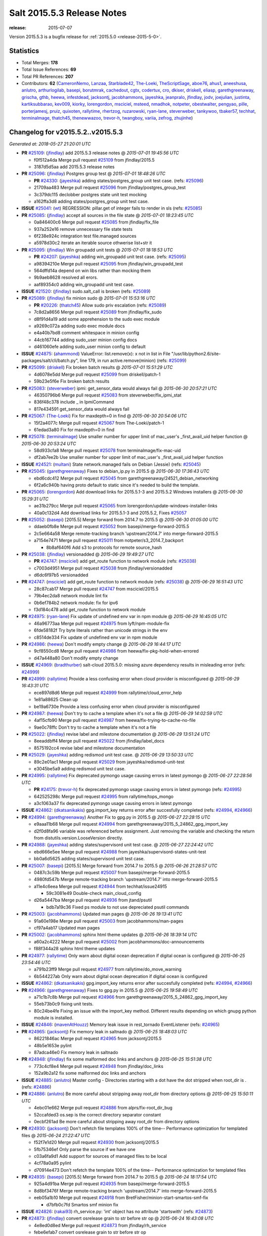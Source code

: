 ===========================
Salt 2015.5.3 Release Notes
===========================

:release: 2015-07-07

Version 2015.5.3 is a bugfix release for :ref:`2015.5.0 <release-2015-5-0>`.


Statistics
==========

- Total Merges: **178**
- Total Issue References: **69**
- Total PR References: **207**

- Contributors: **62** (`CameronNemo`_, `Lanzaa`_, `Starblade42`_, `The-Loeki`_, `TheScriptSage`_, `aboe76`_, `ahus1`_, `aneeshusa`_, `anlutro`_, `arthurlogilab`_, `basepi`_, `borutmrak`_, `cachedout`_, `cgtx`_, `codertux`_, `cro`_, `dkiser`_, `driskell`_, `eliasp`_, `garethgreenaway`_, `grischa`_, `gthb`_, `heewa`_, `infestdead`_, `jacksontj`_, `jacobhammons`_, `jayeshka`_, `jeanpralo`_, `jfindlay`_, `jodv`_, `joejulian`_, `justinta`_, `kartiksubbarao`_, `kev009`_, `kiorky`_, `lorengordon`_, `msciciel`_, `msteed`_, `nmadhok`_, `notpeter`_, `obestwalter`_, `pengyao`_, `pille`_, `porterjamesj`_, `pruiz`_, `quixoten`_, `rallytime`_, `rhertzog`_, `ruzarowski`_, `ryan-lane`_, `steverweber`_, `tankywoo`_, `tbaker57`_, `techhat`_, `terminalmage`_, `thatch45`_, `thenewwazoo`_, `trevor-h`_, `twangboy`_, `variia`_, `zefrog`_, `zhujinhe`_)


Changelog for v2015.5.2..v2015.5.3
==================================

*Generated at: 2018-05-27 21:20:01 UTC*

* **PR** `#25109`_: (`jfindlay`_) add 2015.5.3 release notes
  @ *2015-07-01 19:45:56 UTC*

  * f0f512a4da Merge pull request `#25109`_ from jfindlay/2015.5

  * 3187d5d5aa add 2015.5.3 release notes

* **PR** `#25096`_: (`jfindlay`_) Postgres group test
  @ *2015-07-01 18:48:26 UTC*

  * **PR** `#24330`_: (`jayeshka`_) adding states/postgres_group unit test case. (refs: `#25096`_)

  * 21709aa483 Merge pull request `#25096`_ from jfindlay/postgres_group_test

  * 3c379dc115 declobber postgres state unit test mocking

  * a162ffa3d8 adding states/postgres_group unit test case.

* **ISSUE** `#25041`_: (`wt`_) REGRESSION: pillar.get of integer fails to render in sls (refs: `#25085`_)

* **PR** `#25085`_: (`jfindlay`_) accept all sources in the file state
  @ *2015-07-01 18:23:45 UTC*

  * 0a846400c6 Merge pull request `#25085`_ from jfindlay/fix_file

  * 937a252e16 remove unnecessary file state tests

  * 6f238e924c integration test file.managed sources

  * a5978d30c2 iterate an iterable source othwerise list+str it

* **PR** `#25095`_: (`jfindlay`_) Win groupadd unit tests
  @ *2015-07-01 18:18:53 UTC*

  * **PR** `#24207`_: (`jayeshka`_) adding win_groupadd unit test case. (refs: `#25095`_)

  * a98394210e Merge pull request `#25095`_ from jfindlay/win_groupadd_test

  * 564dffd14a depend on win libs rather than mocking them

  * 9b9aeb8628 resolved all erors.

  * aaf89354c0 adding win_groupadd unit test case.

* **ISSUE** `#21520`_: (`jfindlay`_) sudo.salt_call is broken (refs: `#25089`_)

* **PR** `#25089`_: (`jfindlay`_) fix minion sudo
  @ *2015-07-01 15:53:16 UTC*

  * **PR** `#20226`_: (`thatch45`_) Allow sudo priv escalation (refs: `#25089`_)

  * 7c8d2a8656 Merge pull request `#25089`_ from jfindlay/fix_sudo

  * d8f91d4a19 add some apprehension to the sudo exec module

  * a9269c072a adding sudo exec module docs

  * e4a40b7bd8 comment whitespace in minion config

  * 44cb167744 adding sudo_user minion config docs

  * d461060efe adding sudo_user minion config to default

* **ISSUE** `#24875`_: (`ahammond`_) ValueError: list.remove(x): x not in list  in   File "/usr/lib/python2.6/site-packages/salt/cli/batch.py", line 179, in run active.remove(minion) (refs: `#25099`_)

* **PR** `#25099`_: (`driskell`_) Fix broken batch results
  @ *2015-07-01 15:51:29 UTC*

  * 4d6078e5dd Merge pull request `#25099`_ from driskell/patch-1

  * 59b23e5f6e Fix broken batch results

* **PR** `#25083`_: (`steverweber`_) ipmi: get_sensor_data would always fail
  @ *2015-06-30 20:57:21 UTC*

  * 46350796b6 Merge pull request `#25083`_ from steverweber/fix_ipmi_stat

  * 836f48c378 include _ in IpmiCommand

  * 817e434591 get_sensor_data would always fail

* **PR** `#25067`_: (`The-Loeki`_) Fix for maxdepth=0 in find
  @ *2015-06-30 20:54:06 UTC*

  * 15f2a4077c Merge pull request `#25067`_ from The-Loeki/patch-1

  * 61edad3a80 Fix for maxdepth=0 in find

* **PR** `#25078`_: (`terminalmage`_) Use smaller number for upper limit of mac_user's _first_avail_uid helper function
  @ *2015-06-30 20:53:24 UTC*

  * 58d933cfa8 Merge pull request `#25078`_ from terminalmage/fix-mac-uid

  * df2ab7ee2b Use smaller number for upper limit of mac_user's _first_avail_uid helper function

* **ISSUE** `#24521`_: (`multani`_) State network.managed fails on Debian (Jessie) (refs: `#25045`_)

* **PR** `#25045`_: (`garethgreenaway`_) Fixes to debian_ip.py in 2015.5
  @ *2015-06-30 17:36:43 UTC*

  * ebd6cdc412 Merge pull request `#25045`_ from garethgreenaway/24521_debian_networking

  * 6f2a6c940b having proto default to static since it's needed to build the template.

* **PR** `#25065`_: (`lorengordon`_) Add download links for 2015.5.1-3 and 2015.5.2 Windows installers
  @ *2015-06-30 15:29:31 UTC*

  * ae31b279cc Merge pull request `#25065`_ from lorengordon/update-windows-installer-links

  * 40a0c132d4 Add download links for 2015.5.1-3 and 2015.5.2, Fixes `#25057`_

* **PR** `#25052`_: (`basepi`_) [2015.5] Merge forward from 2014.7 to 2015.5
  @ *2015-06-30 01:05:00 UTC*

  * ddaeb0fb8e Merge pull request `#25052`_ from basepi/merge-forward-2015.5

  * 2c5e664a58 Merge remote-tracking branch 'upstream/2014.7' into merge-forward-2015.5

  * a7154e7471 Merge pull request `#25011`_ from notpeter/s3_2014.7_backport

    * 8b8af640f6 Add s3 to protocols for remote source_hash

* **PR** `#25038`_: (`jfindlay`_) versionadded
  @ *2015-06-29 19:49:27 UTC*

  * **PR** `#24747`_: (`msciciel`_) add get_route function to network module (refs: `#25038`_)

  * c7003d4951 Merge pull request `#25038`_ from jfindlay/versionadded

  * d6dc6f97b5 versionadded

* **PR** `#24747`_: (`msciciel`_) add get_route function to network module (refs: `#25038`_)
  @ *2015-06-29 16:51:43 UTC*

  * 28c87cab17 Merge pull request `#24747`_ from msciciel/2015.5

  * 79b4ec2da8 network module lint fix

  * 0b6ef784b2 network module: fix for ipv6

  * f3d184c478 add get_route function to network module

* **PR** `#24975`_: (`ryan-lane`_) Fix update of undefined env var in npm module
  @ *2015-06-29 16:45:05 UTC*

  * 46a96773aa Merge pull request `#24975`_ from lyft/npm-module-fix

  * 6fde58182f Try byte literals rather than unicode strings in the env

  * c8514de334 Fix update of undefined env var in npm module

* **PR** `#24986`_: (`heewa`_) Don't modify empty change
  @ *2015-06-29 16:44:17 UTC*

  * 9cf8550cd8 Merge pull request `#24986`_ from heewa/fix-pkg-hold-when-errored

  * d47a448a80 Don't modify empty change

* **ISSUE** `#24969`_: (`bradthurber`_) salt-cloud 2015.5.0: missing azure dependency results in misleading error (refs: `#24999`_)

* **PR** `#24999`_: (`rallytime`_) Provide a less confusing error when cloud provider is misconfigured
  @ *2015-06-29 16:43:31 UTC*

  * ece897d8d6 Merge pull request `#24999`_ from rallytime/cloud_error_help

  * 1e81a88625 Clean up

  * be19a6730e Provide a less confusing error when cloud provider is misconfigured

* **PR** `#24987`_: (`heewa`_) Don't try to cache a template when it's not a file
  @ *2015-06-29 14:02:59 UTC*

  * 4af15cfb90 Merge pull request `#24987`_ from heewa/fix-trying-to-cache-no-file

  * 9ae0c78ffc Don't try to cache a template when it's not a file

* **PR** `#25022`_: (`jfindlay`_) revise label and milestone documentation
  @ *2015-06-29 13:51:24 UTC*

  * 8eeaddbff4 Merge pull request `#25022`_ from jfindlay/label_docs

  * 8575192cc4 revise label and milestone documentation

* **PR** `#25029`_: (`jayeshka`_) adding redismod unit test case.
  @ *2015-06-29 13:50:33 UTC*

  * 89c2e01ac1 Merge pull request `#25029`_ from jayeshka/redismod-unit-test

  * e3045be5a9 adding redismod unit test case.

* **PR** `#24995`_: (`rallytime`_) Fix deprecated pymongo usage causing errors in latest pymongo
  @ *2015-06-27 22:28:56 UTC*

  * **PR** `#24175`_: (`trevor-h`_) fix deprecated pymongo usage causing errors in latest pymongo (refs: `#24995`_)

  * 642525298c Merge pull request `#24995`_ from rallytime/tops_mongo

  * a3c1063a37 fix deprecated pymongo usage causing errors in latest pymongo

* **ISSUE** `#24862`_: (`dkatsanikakis`_) gpg.import_key returns error after succesfully completed (refs: `#24994`_, `#24966`_)

* **PR** `#24994`_: (`garethgreenaway`_) Another Fix to gpg.py in 2015.5
  @ *2015-06-27 22:28:15 UTC*

  * e9aaa11b68 Merge pull request `#24994`_ from garethgreenaway/2015_5_24862_gpg_import_key

  * d2f0d8fa96 variable was referenced before assignment.  Just removing the variable and checking the return from distutils.version.LooseVersion directly.

* **PR** `#24988`_: (`jayeshka`_) adding states/supervisord unit test case.
  @ *2015-06-27 22:24:42 UTC*

  * ebd666e5ee Merge pull request `#24988`_ from jayeshka/supervisord-states-unit-test

  * bb0a6d5625 adding states/supervisord unit test case.

* **PR** `#25007`_: (`basepi`_) [2015.5] Merge forward from 2014.7 to 2015.5
  @ *2015-06-26 21:28:57 UTC*

  * 0487c3c59b Merge pull request `#25007`_ from basepi/merge-forward-2015.5

  * 4980fd547b Merge remote-tracking branch 'upstream/2014.7' into merge-forward-2015.5

  * a11e4c6eea Merge pull request `#24944`_ from techhat/issue24915

    * 59c3081e49 Double-check main_cloud_config

  * d26a5447ba Merge pull request `#24936`_ from jtand/psutil

    * bdb7a19c36 Fixed ps module to not use depreciated psutil commands

* **PR** `#25003`_: (`jacobhammons`_) Updated man pages
  @ *2015-06-26 19:13:41 UTC*

  * 91a60e198e Merge pull request `#25003`_ from jacobhammons/man-pages

  * cf97a4ab17 Updated man pages

* **PR** `#25002`_: (`jacobhammons`_) sphinx html theme updates
  @ *2015-06-26 18:39:14 UTC*

  * a60a2c4222 Merge pull request `#25002`_ from jacobhammons/doc-announcements

  * f88f344a28 sphinx html theme updates

* **PR** `#24977`_: (`rallytime`_) Only warn about digital ocean deprecation if digital ocean is configured
  @ *2015-06-25 23:54:46 UTC*

  * a791b23ff9 Merge pull request `#24977`_ from rallytime/do_move_warning

  * 6b544227ab Only warn about digital ocean deprecation if digital ocean is configured

* **ISSUE** `#24862`_: (`dkatsanikakis`_) gpg.import_key returns error after succesfully completed (refs: `#24994`_, `#24966`_)

* **PR** `#24966`_: (`garethgreenaway`_) Fixes to gpg.py in 2015.5
  @ *2015-06-25 19:58:49 UTC*

  * a71c1b7c8b Merge pull request `#24966`_ from garethgreenaway/2015_5_24862_gpg_import_key

  * 55eb73b0c9 fixing unit tests.

  * 80c24be4fe Fixing an issue with the import_key method.  Different results depending on which gnupg python module is installed.

* **ISSUE** `#24846`_: (`mavenAtHouzz`_) Memory leak issue in rest_tornado EventListener (refs: `#24965`_)

* **PR** `#24965`_: (`jacksontj`_) Fix memory leak in saltnado
  @ *2015-06-25 18:48:03 UTC*

  * 86221846ac Merge pull request `#24965`_ from jacksontj/2015.5

  * 48b5e1653e pylint

  * 87adca46e0 Fix memory leak in saltnado

* **PR** `#24948`_: (`jfindlay`_) fix some malformed doc links and anchors
  @ *2015-06-25 15:51:38 UTC*

  * 773c4cf8e4 Merge pull request `#24948`_ from jfindlay/doc_links

  * 152a9b2a12 fix some malformed doc links and anchors

* **ISSUE** `#24885`_: (`anlutro`_) Master config - Directories starting with a dot have the dot stripped when root_dir is . (refs: `#24886`_)

* **PR** `#24886`_: (`anlutro`_) Be more careful about stripping away root_dir from directory options
  @ *2015-06-25 15:50:11 UTC*

  * 4ebc01e662 Merge pull request `#24886`_ from alprs/fix-root_dir_bug

  * 52ccafded3 os.sep is the correct directory separator constant

  * 0ecbf261ad Be more careful about stripping away root_dir from directory options

* **PR** `#24930`_: (`jacksontj`_) Don't refetch file templates 100% of the time-- Performance optimization for templated files
  @ *2015-06-24 21:22:47 UTC*

  * f52f7e1d20 Merge pull request `#24930`_ from jacksontj/2015.5

  * 5fb75346ef Only parse the source if we have one

  * c03a6fa9d1 Add support for sources of managed files to be local

  * 4cf78a0a95 pylint

  * d70914e473 Don't refetch the template 100% of the time-- Performance optimization for templated files

* **PR** `#24935`_: (`basepi`_) [2015.5] Merge forward from 2014.7 to 2015.5
  @ *2015-06-24 18:17:54 UTC*

  * 925a4d91ba Merge pull request `#24935`_ from basepi/merge-forward-2015.5

  * 8d8bf3476f Merge remote-tracking branch 'upstream/2014.7' into merge-forward-2015.5

  * eeb05a1b10 Merge pull request `#24918`_ from BretFisher/minion-start-smartos-smf-fix

    * d7bfb0c7fd Smartos smf minion fix

* **ISSUE** `#24826`_: (`rakai93`_) rh_service.py: 'int' object has no attribute 'startswith' (refs: `#24873`_)

* **PR** `#24873`_: (`jfindlay`_) convert osrelease grain to str before str op
  @ *2015-06-24 16:43:08 UTC*

  * 4e8ed0d8ed Merge pull request `#24873`_ from jfindlay/rh_service

  * febe6efab7 convert osrelease grain to str before str op

* **PR** `#24923`_: (`jayeshka`_) adding states/status unit test case.
  @ *2015-06-24 15:50:07 UTC*

  * 90819f9c37 Merge pull request `#24923`_ from jayeshka/status-states-unit-test

  * baec650674 adding states/status unit test case.

* **PR** `#24902`_: (`cro`_) Fix minion failover, document same
  @ *2015-06-24 15:20:43 UTC*

  * 2dd24ece71 Merge pull request `#24902`_ from cro/fixfo2

  * 90c73ff446 References to documentation.

  * f0c9204d8b Add references to failover parameters in conf

  * 9da96a8b95 Docs

  * e2314f0e49 Move comment.

  * b9a756ff5f Fix master failover and add documentation for same.  Factor in syndics.  Syndics will not failover (yet).

* **PR** `#24926`_: (`rallytime`_) Back-port `#22263`_ to 2015.5
  @ *2015-06-24 15:09:40 UTC*

  * **PR** `#22263`_: (`cachedout`_) Prevent a load from being written if one already exists (refs: `#24926`_)

  * 087ee09f46 Merge pull request `#24926`_ from rallytime/bp-22263

  * 8c92d9c677 Prevent a load from being written if one already exists

* **PR** `#24900`_: (`rallytime`_) Back-port `#24848`_ to 2015.5
  @ *2015-06-24 15:09:18 UTC*

  * **PR** `#24848`_: (`nmadhok`_) Correcting bash code blocks (refs: `#24900`_)

  * b34a74fe89 Merge pull request `#24900`_ from rallytime/bp-24848

  * d2b5456f5d Correcting bash code blocks

* **PR** `#24899`_: (`rallytime`_) Back-port `#24847`_ to 2015.5
  @ *2015-06-24 15:09:01 UTC*

  * **PR** `#24847`_: (`borutmrak`_) unset size parameter for lxc.create when backing=zfs (refs: `#24899`_)

  * a546e8e326 Merge pull request `#24899`_ from rallytime/bp-24847

  * 1e4ec7a56b unset size parameter for lxc.create when backing=zfs

* **PR** `#24898`_: (`rallytime`_) Back-port `#24845`_ to 2015.5
  @ *2015-06-24 15:06:09 UTC*

  * **PR** `#24845`_: (`porterjamesj`_) fix bug in docker.loaded (refs: `#24898`_)

  * d4dd8d288d Merge pull request `#24898`_ from rallytime/bp-24845

  * 071049ae7a fix bug in docker.loaded

* **ISSUE** `#24799`_: (`infestdead`_) Forced remount because options changed when no options changed (glusterfs) (refs: `#24839`_)

* **PR** `#24897`_: (`rallytime`_) Back-port `#24839`_ to 2015.5
  @ *2015-06-24 15:05:35 UTC*

  * **PR** `#24839`_: (`infestdead`_) fix for issue `#24799`_ (refs: `#24897`_)

  * 693085520f Merge pull request `#24897`_ from rallytime/bp-24839

  * f3b20d5445 fix for issue `#24799`_

* **PR** `#24891`_: (`jayeshka`_) adding states/ssh_known_hosts unit test case.
  @ *2015-06-23 16:46:58 UTC*

  * 1650233be9 Merge pull request `#24891`_ from jayeshka/ssh_known_hosts-states-unit-test

  * ef1347f2b3 adding states/ssh_known_hosts unit test case.

* **ISSUE** `#24870`_: (`dkiser`_) salt-cloud fails on sudo password prompt when using ssh key to auth (refs: `#24874`_)

* **PR** `#24874`_: (`dkiser`_) Fix for salt-cloud when ssh key used to auth and using sudo.
  @ *2015-06-22 23:46:08 UTC*

  * c32aae96aa Merge pull request `#24874`_ from dkiser/salt-cloud-24870

  * 6c31143b22 Fix key error for the PR to fix `#24870`_.

  * bdcf7d88c1 Fix pylint for `#24874`_.

  * 8f66d193e0 Fix for salt-cloud when ssh key used to auth and using sudo.

* **ISSUE** `#24871`_: (`dkiser`_) salt-cloud fails to honor 'password' in cloud options before raising an exception (refs: `#24880`_)

* **PR** `#24880`_: (`dkiser`_) Fix to allow password for salt-cloud to be set outside of a vm specif…
  @ *2015-06-22 23:44:59 UTC*

  * ddaa21c0ae Merge pull request `#24880`_ from dkiser/salt-cloud-24871

  * 4f6c035673 Fix to allow password for salt-cloud to be set outside of a vm specific context.

* **PR** `#24852`_: (`pruiz`_) Fix issue 24851: regular expression so it now matches packages with '.' or '-' at pkg name
  @ *2015-06-22 20:37:13 UTC*

  * 3902b162a9 Merge pull request `#24852`_ from pruiz/issue-24851

  * 73adb1df50 Fix regular expression so it now matches packages with '.' or '-' at pkg name.

* **PR** `#24861`_: (`jayeshka`_) adding states/ssh_auth unit test case.
  @ *2015-06-22 16:20:01 UTC*

  * 6c5b788afd Merge pull request `#24861`_ from jayeshka/ssh_auth-states-unit-test

  * e5d7b0de80 adding states/ssh_auth unit test case.

* **ISSUE** `#23478`_: (`calvinhp`_) grains.get virtual reports "physical" on bhyve FreeBSD VM (refs: `#24824`_)

* **PR** `#24824`_: (`kev009`_) Detect bhyve virtual type for FreeBSD guests
  @ *2015-06-22 15:24:35 UTC*

  * 9e3321c18e Merge pull request `#24824`_ from kev009/grains-bhyve-bsd

  * a2262097a1 Detect bhyve virtual type for freebsd guests

* **ISSUE** `#24746`_: (`anlutro`_) state.apply doesn't seem to work (refs: `#24795`_)

* **PR** `#24795`_: (`anlutro`_) Fix state.apply for salt-ssh
  @ *2015-06-22 15:23:57 UTC*

  * 7b07ef9f44 Merge pull request `#24795`_ from alprs/fix-salt_ssh_state_apply

  * 905840b1fa Fix state.apply for salt-ssh

* **PR** `#24832`_: (`jacksontj`_) Don't incur a "_load_all" of the lazy_loader while looking for mod_init.
  @ *2015-06-22 15:17:10 UTC*

  * **PR** `#20540`_: (`jacksontj`_) Loader nomerge: Don't allow modules to "merge" (refs: `#24832`_)

  * **PR** `#20481`_: (`jacksontj`_) Add submodule support to LazyLoader (refs: `#20540`_)

  * **PR** `#20473`_: (`jacksontj`_) Add "disabled" support (refs: `#20481`_)

  * **PR** `#20274`_: (`jacksontj`_) Loader overhaul to LazyLoader (refs: `#20473`_)

  * **PR** `#12327`_: (`jacksontj`_) Add a LazyLoader class which will lazily load modules (with the given lo... (refs: `#20274`_)

  * 31d4c131e9 Merge pull request `#24832`_ from jacksontj/2015.5

  * cfa7c0a699 pylint

  * be18439736 Don't incur a "_load_all" of the lazy_loader while looking for mod_init.

* **ISSUE** `#14666`_: (`luciddr34m3r`_) salt-cloud GoGrid exception when using map file (refs: `#24811`_)

* **PR** `#24834`_: (`rallytime`_) Back-port `#24811`_ to 2015.5
  @ *2015-06-19 18:43:49 UTC*

  * **PR** `#24811`_: (`rallytime`_) Add notes to map and gogrid docs -- don't use -P with map files (refs: `#24834`_)

  * 2d8148fb4d Merge pull request `#24834`_ from rallytime/bp-24811

  * e2684ecf0b Add notes to map and gogrid docs -- don't use -P with map files

* **PR** `#24790`_: (`rallytime`_) Back-port `#24741`_ to 2015.5
  @ *2015-06-19 17:25:58 UTC*

  * **PR** `#24741`_: (`CameronNemo`_) Improve Upstart enable/disable handling (refs: `#24790`_)

  * d2edb63cff Merge pull request `#24790`_ from rallytime/bp-24741

  * a54245f080 Add missing import

  * 4ce6370d6e salt.modules.upstart: fix lint errors

  * aec53ec32a Improve Upstart enable/disable handling

* **PR** `#24789`_: (`rallytime`_) Back-port `#24717`_ to 2015.5
  @ *2015-06-19 17:17:00 UTC*

  * **PR** `#24717`_: (`gthb`_) virtualenv.managed: document user and no_chown (refs: `#24789`_)

  * 645e62a43c Merge pull request `#24789`_ from rallytime/bp-24717

  * 95ac4eba13 virtualenv.managed: document user and no_chown

* **PR** `#24823`_: (`jayeshka`_) adding states/splunk_search unit test case.
  @ *2015-06-19 17:14:12 UTC*

  * 0a6c70f062 Merge pull request `#24823`_ from jayeshka/splunk_search-states-unit-test

  * 98831a8cb0 adding states/splunk_search unit test case.

* **PR** `#24809`_: (`jodv`_) Correctly create single item list for failover master type with string value for master opt
  @ *2015-06-19 15:22:20 UTC*

  * 4c5a708599 Merge pull request `#24809`_ from jodv/single_item_master_list

  * 18ceebc77f single item list vs. list of characters

* **PR** `#24802`_: (`basepi`_) [2015.5] Merge forward from 2014.7 to 2015.5
  @ *2015-06-18 20:11:58 UTC*

  * ae05e70e94 Merge pull request `#24802`_ from basepi/merge-forward-2015.5

  * 5b7a65d6d9 Merge pull request `#19`_ from twangboy/merge-forward-fixes

    * 98e7e90299 Fixed test failures for Colton

  * b949856ae6 Merge remote-tracking branch 'upstream/2014.7' into merge-forward-2015.5

    * 4281dfff0b Merge pull request `#24780`_ from nmadhok/backport-2014.7-24777

      * c53b0d9a22 Backporting PR `#24777`_ to 2014.7 branch

    * f3c5cb2d41 Merge pull request `#24769`_ from msteed/issue-21318

      * f40a9d5cc0 Fix stacktrace in get_cli_returns()

    * 59db24602f Merge pull request `#24690`_ from twangboy/fix_17041

      * 7a015389af Added additional reporting

      * d84ad5d519 Fixed capitalization... Failed and Already

      * e9552455c4 Merge branch '2014.7' of https://github.com/saltstack/salt into fix_17041

      * 144bff2f67 Report powershell output instead of error

  * **PR** `saltstack/salt#24329`_: (`jayeshka`_) adding states/postgres_database unit test case. (refs: `#24798`_)

* **PR** `#24798`_: (`justinta`_) Revert "adding states/postgres_database unit test case."
  @ *2015-06-18 17:56:17 UTC*

  * daa76c34e4 Merge pull request `#24798`_ from saltstack/revert-24329-postgres_database-states-unit-test

  * 179ce03d93 Revert "adding states/postgres_database unit test case."

* **PR** `#24791`_: (`rallytime`_) Back-port `#24749`_ to 2015.5
  @ *2015-06-18 17:43:15 UTC*

  * **PR** `#24749`_: (`obestwalter`_) add windows specfic default for multiprocessing (refs: `#24791`_)

  * 7073a9f850 Merge pull request `#24791`_ from rallytime/bp-24749

  * be43b2b394 add windows specfic default for multiprocessing

* **PR** `#24792`_: (`rallytime`_) Back-port `#24757`_ to 2015.5
  @ *2015-06-18 15:58:35 UTC*

  * **PR** `#24757`_: (`cachedout`_) Fix loader call in pyobjects (refs: `#24792`_)

  * **PR** `#24668`_: (`grischa`_) enable virtual package names in pyobjects renderer (refs: `#24721`_, `#24757`_)

  * 1a158e8a3b Merge pull request `#24792`_ from rallytime/bp-24757

  * 6c804f0789 Fix loader call in pyobjects

* **PR** `#24768`_: (`jfindlay`_) fix yum versionlock on RHEL/CentOS 5, disable corresponding test
  @ *2015-06-18 15:13:12 UTC*

  * 0f9298263b Merge pull request `#24768`_ from jfindlay/pkg_mod

  * 7a26c2b5b9 disable pkg.hold test for RHEL/CentOS 5

  * 4cacd93c22 use correct yum versionlock pkg name on centos 5

* **ISSUE** `#24776`_: (`nmadhok`_) --static option in salt raises ValueError and has been broken for a very long time (refs: `#24777`_)

  * **PR** `#24779`_: (`nmadhok`_) Backporting Changes to 2014.7 branch (refs: `#24777`_)

* **PR** `#24778`_: (`nmadhok`_) Backporting PR `#24777`_ to 2015.2 branch (refs: `#24777`_)
  @ *2015-06-18 14:53:04 UTC*

  * **PR** `#24777`_: (`nmadhok`_) Fixing issue where --static option fails with ValueError Fixes `#24776`_ (refs: `#24778`_, `#24780`_)

  * 39f088a74c Merge pull request `#24778`_ from nmadhok/backport-2015.2-24777

  * ae3701f639 Backporting PR `#24777`_ to 2015.2 branch

* **PR** `#24774`_: (`zefrog`_) Fix lxc lvname parameter command
  @ *2015-06-18 14:49:06 UTC*

  * 2a4f65f3f7 Merge pull request `#24774`_ from zefrog/fix-lxc-lvname-param

  * 21e0cd4a5e Fixed typo in lxc module: lvname parameter typo

  * 283d86ec12 Fixed bug in lxc module: lvname using wrong parameter in cmd

* **PR** `#24782`_: (`jayeshka`_) adding states/slack unit test case.
  @ *2015-06-18 14:33:55 UTC*

  * fd7339014b Merge pull request `#24782`_ from jayeshka/slack-states-unit-test

  * e2b6214764 adding states/slack unit test case.

* **ISSUE** `#24770`_: (`jacksontj`_) `Requisite` and `Requisite_in` don't play nice together (refs: `#24771`_)

* **PR** `#24771`_: (`jacksontj`_) Always extend requisites, instead of replacing them
  @ *2015-06-18 14:29:09 UTC*

  * c9c90af512 Merge pull request `#24771`_ from jacksontj/2015.5

  * b1211c5422 Re-enable tests for complex prereq and prereq_in

  * 378f6bfc36 Only merge when the merge is of requisites

* **PR** `#24766`_: (`msteed`_) Remove doc references to obsolete minion opt
  @ *2015-06-17 21:36:55 UTC*

  * 5fe4de8f62 Merge pull request `#24766`_ from msteed/undoc-dns_check

  * f92a769d35 Remove doc references to obsolete minion opt

* **PR** `#24329`_: (`jayeshka`_) adding states/postgres_database unit test case.
  @ *2015-06-17 19:11:02 UTC*

  * a407ab7c51 Merge pull request `#24329`_ from jayeshka/postgres_database-states-unit-test

  * ee06f1ad57 adding states/postgres_database unit test case.

* **ISSUE** `#24560`_: (`hydrosine`_) Documentation missing on parameter (refs: `#24632`_)

* **ISSUE** `#24547`_: (`dragonpaw`_) Artifactory docs say module is 'jboss7'.  (refs: `#24632`_)

* **ISSUE** `#24375`_: (`companykitchen-dev`_) Custom grain won't sync under any circumstances (refs: `#24632`_)

* **ISSUE** `#24275`_: (`kartiksubbarao`_) augeas issue with apache and recognizing changes that have been already made (refs: `#24632`_)

* **ISSUE** `#24163`_: (`tbaker57`_) enable_gpu_grains default value confusion (refs: `#24632`_)

* **PR** `#24632`_: (`jacobhammons`_) Doc bug fixes
  @ *2015-06-17 18:40:02 UTC*

  * 3ff6eff546 Merge pull request `#24632`_ from jacobhammons/bug-fixes

  * 7c52012e31 Fixed typos

  * c7cdd416a2 Doc bug fixes Refs `#24547`_ Refs `#24275`_ Refs `#24375`_ Refs `#24560`_ Refs `#24163`_

* **ISSUE** `#24198`_: (`ahammond`_) salt-call event.send doesn't send events from minion (refs: `#24607`_)

* **PR** `#24607`_: (`garethgreenaway`_) fixes to minion.py
  @ *2015-06-17 18:16:42 UTC*

  * 9995f64428 Merge pull request `#24607`_ from garethgreenaway/2015_5_sending_events_multi_master

  * 8abd3f0ee1 A fix if you have multiple masters configured and try to fire events to the minion.  Currently they fail silently.  Might be the cause of `#24198`_.

* **PR** `#24755`_: (`rallytime`_) Remove SALT_CLOUD_REQS from setup.py
  @ *2015-06-17 17:42:25 UTC*

  * bf2dd94389 Merge pull request `#24755`_ from rallytime/fix_setup_15

  * 48769a544d Remove SALT_CLOUD_REQS from setup.py

* **PR** `#24740`_: (`rallytime`_) Backport `#24720`_ to 2015.5
  @ *2015-06-17 16:43:37 UTC*

  * **PR** `#24720`_: (`TheScriptSage`_) Issue 24621 - AD/LDAP Group Auth Issue (refs: `#24740`_)

  * 3d53d79476 Merge pull request `#24740`_ from rallytime/bp-24720

  * a9bcdb5b77 Updating master.py to properly check against groups when user is only authed against group.  Tested against unit.auth_test.

* **PR** `#24723`_: (`rallytime`_) Back-port `#20124`_ to 2015.5
  @ *2015-06-17 16:43:20 UTC*

  * **PR** `#20124`_: (`cgtx`_) add init system to default grains (refs: `#24723`_)

  * ac2851be55 Merge pull request `#24723`_ from rallytime/bp-20124

  * 4d0061b832 fix infinite loop introduced by `#20124`_ when the init system is not in the supported_inits list

  * 0c7fa0fca2 Optimizations for `#20124`_

  * f353454327 add init system to default grains (resolve `#20124`_)

* **PR** `#24754`_: (`anlutro`_) salt-cloud documentation - Add information about linode location
  @ *2015-06-17 16:04:48 UTC*

  * 78cd09b6e9 Merge pull request `#24754`_ from alprs/docs-add_linode_location_option

  * d88e071e98 add information about linode location

* **PR** `#24748`_: (`jayeshka`_) adding states/serverdensity_device unit test case.
  @ *2015-06-17 15:39:07 UTC*

  * d5554f76ec Merge pull request `#24748`_ from jayeshka/serverdensity_device-states-unit-test

  * 1a4c241050 adding states/serverdensity_device unit test case.

* **PR** `#24739`_: (`rallytime`_) Back-port `#24735`_ to 2015.5
  @ *2015-06-17 15:16:47 UTC*

  * **PR** `#24735`_: (`notpeter`_) Add 2015.5 codename to version numbers docs (refs: `#24739`_)

  * 0b7e7ef879 Merge pull request `#24739`_ from rallytime/bp-24735

  * 64c565d9be Add .0 to version number

  * 5ed801b98f Add codenames for 2015.5 and future versions. Trailing newline.

* **ISSUE** `#24111`_: (`yermulnik`_) cli option '--summary' got broken after upgrade to 2015.5.1 (refs: `#24732`_)

* **PR** `#24732`_: (`msteed`_) Fix stacktrace when `--summary` is used
  @ *2015-06-17 03:27:57 UTC*

  * c8713f2d00 Merge pull request `#24732`_ from msteed/issue-24111

  * 54b33dd359 Fix stacktrace when --summary is used

* **PR** `#24721`_: (`rallytime`_) Back-port `#24668`_ to 2015.5
  @ *2015-06-17 03:23:47 UTC*

  * **PR** `#24668`_: (`grischa`_) enable virtual package names in pyobjects renderer (refs: `#24721`_, `#24757`_)

  * 70d37816bf Merge pull request `#24721`_ from rallytime/bp-24668

  * 68fb5af970 fixing other test

  * ba4f262b9c fixing text for virtual support in pyobjects

  * b349d91a5f enable virtual package names in pyobjects renderer

* **ISSUE** `#21923`_: (`Fluro`_) Salt cloud not running  provisioning script as root (refs: `#24718`_)

* **ISSUE** `#17241`_: (`hasues`_) Salt-Cloud for vSphere needs additional documentation (refs: `#24718`_)

* **PR** `#24718`_: (`rallytime`_) Added some missing config documentation to the vsphere driver
  @ *2015-06-17 03:19:35 UTC*

  * 1b9d6895c7 Merge pull request `#24718`_ from rallytime/update_vsphere_docs

  * bfdebb6e18 Added some missing config documentation to the vsphere driver

* **PR** `#24714`_: (`rallytime`_) Remove cloud-requirements.txt
  @ *2015-06-17 03:17:04 UTC*

  * 64857c706d Merge pull request `#24714`_ from rallytime/remove_cloud_reqs_15

  * 67b796d01e Remove cloud-requirements.txt

* **ISSUE** `#24439`_: (`bechtoldt`_) Add tornado version to versions report (refs: `#24733`_)

* **PR** `#24733`_: (`msteed`_) Include Tornado in versions report
  @ *2015-06-17 03:13:53 UTC*

  * f96b1d68cd Merge pull request `#24733`_ from msteed/issue-24439

  * 76cfef05ec Include Tornado in versions report

* **PR** `#24737`_: (`jacksontj`_) Move AES command logging to trace
  @ *2015-06-17 01:48:11 UTC*

  * a861fe0f4f Merge pull request `#24737`_ from jacksontj/2015.5

  * a4ed41ae82 Move AES command logging to trace

* **PR** `#24724`_: (`basepi`_) [2015.5] Merge forward from 2014.7 to 2015.5
  @ *2015-06-16 22:46:27 UTC*

  * 0d2dc46648 Merge pull request `#24724`_ from basepi/merge-forward-2015.5

  * 4641028464 Merge remote-tracking branch 'upstream/2014.7' into merge-forward-2015.5

  * a18dadad71 Merge pull request `#24646`_ from twangboy/fix_24196

    * a208e1d60f Fixed user.present on existing user

* **PR** `#24701`_: (`jayeshka`_) adding states/selinux unit test case.
  @ *2015-06-16 15:27:29 UTC*

  * 3d33fe7676 Merge pull request `#24701`_ from jayeshka/selinux-states-unit-test

  * 0c136fd9c2 adding states/selinux unit test case.

* **PR** `#24687`_: (`cachedout`_) Note about minimum worker_threads
  @ *2015-06-15 20:46:23 UTC*

  * 2e287a9e33 Merge pull request `#24687`_ from cachedout/min_worker_threads

  * b7bb7eaeb2 Note about minimum worker_threads

* **PR** `#24688`_: (`cachedout`_) Update AUTHORS
  @ *2015-06-15 20:46:03 UTC*

  * 432478ccb7 Merge pull request `#24688`_ from cachedout/update_authors

  * 3f6880e291 Better email

  * 6c7b773eae Update AUTHORS

* **ISSUE** `#22385`_: (`cachedout`_) States which require unavailable modules should display the reason (refs: `#24649`_)

* **PR** `#24649`_: (`cachedout`_) Improved error reporting for failed states
  @ *2015-06-15 16:04:20 UTC*

  * 9a2b50d59f Merge pull request `#24649`_ from cachedout/issue_22385

  * b9fe792534 States will now return the reason behind failure if a module could not be loaded

* **PR** `#24673`_: (`jayeshka`_) adding states/schedule unit test case.
  @ *2015-06-15 15:24:52 UTC*

  * 66e9e16753 Merge pull request `#24673`_ from jayeshka/schedule-states-unit-test

  * 54aaaa5f12 adding states/schedule unit test case.

* **ISSUE** `#24661`_: (`kartiksubbarao`_) augeas.change doesn't support setting empty values (refs: `#24663`_)

* **PR** `#24663`_: (`kartiksubbarao`_) Update augeas_cfg.py
  @ *2015-06-15 15:18:48 UTC*

  * 5eb19c4e4d Merge pull request `#24663`_ from kartiksubbarao/patch-2

  * e18db50e0c Update augeas_cfg.py

* **ISSUE** `#24583`_: (`dkiser`_) salt-cloud keyring password referenced before assignment (refs: `#24667`_)

* **PR** `#24667`_: (`dkiser`_) fix for `#24583`_ clouds/openstack.py kerying first time succeeds
  @ *2015-06-14 21:58:58 UTC*

  * 4450432161 Merge pull request `#24667`_ from dkiser/fix-cloud-keyring

  * c92c05fac0 fix for `#24583`_ clouds/openstack.py kerying first time succeeds

* **ISSUE** `#24537`_: (`kartiksubbarao`_) alias.present doesn't update alias values that are substrings of the existing value (refs: `#24659`_)

* **PR** `#24659`_: (`kartiksubbarao`_) Update aliases.py
  @ *2015-06-13 17:31:42 UTC*

  * 4c64ee9d94 Merge pull request `#24659`_ from kartiksubbarao/patch-1

  * d6834749e2 Update aliases.py

* **PR** `#24644`_: (`cro`_) Merge forward 2014.7->2015.5
  @ *2015-06-12 21:31:41 UTC*

  * 89eb616c29 Merge pull request `#24644`_ from cro/2014.7-2015.5-20150612

  * 4136dc3160 Merge forward from 2014.7 to 2015.5

  * b99484fde2 Merge pull request `#24643`_ from cro/saltannounce

    * ecb0623d7f Add salt-announce mailing list.

  * 635121e85d Merge pull request `#24620`_ from twangboy/fix_24215

    * d7a9999be1 Fixed comment and uncomment functions in file.py

  * **PR** `saltstack/salt#24595`_: (`tankywoo`_) fix target rule, remove unneeded quotation mark (refs: `#24642`_)

* **PR** `#24642`_: (`basepi`_) Revert "fix target rule, remove unneeded quotation mark"
  @ *2015-06-12 20:14:26 UTC*

  * b896a0d0e9 Merge pull request `#24642`_ from saltstack/revert-24595-fix-iptables-target

  * 5ff3224ae1 Revert "fix target rule, remove unneeded quotation mark"

* **PR** `#24628`_: (`jayeshka`_) adding states/reg unit test case.
  @ *2015-06-12 17:29:11 UTC*

  * 01092c2337 Merge pull request `#24628`_ from jayeshka/reg_states-unit-test

  * af1bd8f9ff adding states/reg unit test case.

* **ISSUE** `#24494`_: (`arount`_) Computed comments in jinja states (refs: `#24591`_)

* **ISSUE** `#23359`_: (`BalintSzigeti`_) init.sls parsing issue (refs: `#24591`_)

* **ISSUE** `#21217`_: (`Colstuwjx`_) Maybe a bug for jinja render? (refs: `#24591`_)

* **PR** `#24631`_: (`rallytime`_) Back-port `#24591`_ to 2015.5
  @ *2015-06-12 16:54:32 UTC*

  * **PR** `#24591`_: (`tbaker57`_) Add some documentation surrounding Jinja vs yaml comments -  (refs: `#24631`_)

  * 5f491f911d Merge pull request `#24631`_ from rallytime/bp-24591

  * f13cd418bc Add extra clarification why jinja comments are needed.

  * 23749718bb Fix typo

  * 6a917471d4 Add some documentation surrounding Jinja comments - refs `#24492`_, `#21217`_, `#23359`_

* **PR** `#24616`_: (`garethgreenaway`_) additional logging in state.py module
  @ *2015-06-12 16:25:39 UTC*

  * f23f99ec35 Merge pull request `#24616`_ from garethgreenaway/2015_5_logging_disabled_states

  * 4dbf0ef160 Adding some logging statement to give feedback when states, including highstate, are disabled.  Useful when running from scheduler.

* **PR** `#24595`_: (`tankywoo`_) fix target rule, remove unneeded quotation mark
  @ *2015-06-12 16:23:22 UTC*

  * 6dccbb04a1 Merge pull request `#24595`_ from tankywoo/fix-iptables-target

  * 10a5160d7c fix target rule, remove unneeded quotation mark

* **PR** `#24604`_: (`jfindlay`_) fix pkg module integration tests
  @ *2015-06-12 16:04:26 UTC*

  * 8ac3d94785 Merge pull request `#24604`_ from jfindlay/pkg_tests

  * d88fb22fdc fix pkg module integration tests on CentOS 5

  * fb91b40ba0 fix pkg module integration tests on ubuntu 12

* **PR** `#24600`_: (`basepi`_) [2015.5] Remove __kwarg__ from salt-ssh keyword args
  @ *2015-06-12 04:21:29 UTC*

  * 0ff545c549 Merge pull request `#24600`_ from basepi/salt-ssh.orchestrate.20615

  * 9b55683f6a Remove __kwarg__ from salt-ssh keyword args

* **ISSUE** `#22843`_: (`Xiol`_) salt-ssh roster doesn't support integers as host keys (refs: `#24608`_)

* **PR** `#24608`_: (`basepi`_) [2015.5] Normalize salt-ssh flat roster minion IDs to strings
  @ *2015-06-11 21:35:07 UTC*

  * 832916f49f Merge pull request `#24608`_ from basepi/salt-ssh.flat.roster.integers.22843

  * 381820f051 Normalize salt-ssh flat roster minion IDs to strings

* **PR** `#24605`_: (`basepi`_) [2015.5] Merge forward from 2014.7 to 2015.5
  @ *2015-06-11 19:15:21 UTC*

  * 4eb5bb253b Merge pull request `#24605`_ from basepi/merge-forward-2015.5

  * f96c5029bb Merge remote-tracking branch 'upstream/2014.7' into merge-forward-2015.5

  * d83928a7f9 Merge pull request `#24589`_ from BretFisher/patch-1

    * 65a11336dc Fixed Mine example for jinja code block

* **ISSUE** `#24457`_: (`ryan-lane`_) When selecting the version of docs on the docs site, it brings you to the homepage (refs: `#24598`_)

* **ISSUE** `#24250`_: (`jfindlay`_) have version links on docs page link to that version of the current page (refs: `#24598`_)

* **PR** `#24598`_: (`jacobhammons`_) 2015.5.2 release changes
  @ *2015-06-11 17:24:11 UTC*

  * e0bb177823 Merge pull request `#24598`_ from jacobhammons/doc-fixes

  * f3f34ddff6 2015.5.2 release changes Refs `#24250`_ Refs `#24457`_

* **ISSUE** `#20615`_: (`aurynn`_) 2014.7.1: salt/states/saltmod using incorrect return dict for orchestrate (refs: `#24588`_)

* **PR** `#24588`_: (`basepi`_) Fixes for saltmod.function for salt-ssh
  @ *2015-06-11 16:15:21 UTC*

  * 26930b45bd Merge pull request `#24588`_ from basepi/salt-ssh.orchestrate.20615

  * 826936ce57 Move documentation into docstring instead of comments

  * de052e7135 Assign 'return' to 'ret' if necessary in saltmod.function

  * 34ff989d66 Convert keyword args to key=value strings in salt-ssh

* **PR** `#24593`_: (`jayeshka`_) adding states/redismod unit test case.
  @ *2015-06-11 15:55:27 UTC*

  * 5a21ad152e Merge pull request `#24593`_ from jayeshka/redismod_states-unit-test

  * 3b95744840 adding states/redismod unit test case.

* **ISSUE** `#40`_: (`thatch45`_) Clean up timeouts (refs: `#22857`_)

* **PR** `#24581`_: (`rallytime`_) Disabled some flaky tests until we can figure out how to make them more reliable
  @ *2015-06-11 15:51:41 UTC*

  * **PR** `#24217`_: (`jfindlay`_) disable intermittently failing tests (refs: `#24581`_)

  * **PR** `#23623`_: (`jfindlay`_) Fix /jobs endpoint's return (refs: `#24217`_)

  * **PR** `#22857`_: (`jacksontj`_) Fix /jobs endpoint's return (refs: `#23623`_)

  * 8ffb86edd0 Merge pull request `#24581`_ from rallytime/disable_some_flaky_tests

  * c82f135d2e Disabled some flaky tests until we can figure out how to make them more reliable

* **PR** `#24566`_: (`jayeshka`_) adding states/rdp unit test case.
  @ *2015-06-11 02:14:39 UTC*

  * a570d7f967 Merge pull request `#24566`_ from jayeshka/rdp_states-unit-test

  * 273b994e91 adding states/rdp unit test case.

* **ISSUE** `#24480`_: (`kiorky`_) [CRITICAL] [2015.5] tls breaks tzinfo (refs: `#24551`_)

* **PR** `#24551`_: (`joejulian`_) 2015.5 dont pollute environment
  @ *2015-06-11 02:13:06 UTC*

  * 20ada1f8a1 Merge pull request `#24551`_ from joejulian/2015.5_dont_pollute_environment

  * cfc3b43ba2 Don't pollute the TZ environment variable

  * cba8d3f923 pep8

  * 9cb7015568 Mark keyword version adds

  * 76e2583265 Merge tls changes from develop

* **ISSUE** `#19901`_: (`clinta`_) State cache is not documented (refs: `#24574`_, `#24468`_)

* **PR** `#24574`_: (`jacobhammons`_) Refs `#19901`_
  @ *2015-06-10 20:09:23 UTC*

  * bb2fd6a970 Merge pull request `#24574`_ from jacobhammons/19901

  * e2a2946dc7 Refs `#19901`_

* **PR** `#24577`_: (`basepi`_) [2015.5] Merge forward from 2014.7 to 2015.5
  @ *2015-06-10 19:46:22 UTC*

  * b03166cde3 Merge pull request `#24577`_ from basepi/merge-forward-2015.5

  * e1d45ccf3b Merge remote-tracking branch 'upstream/2014.7' into merge-forward-2015.5

  * d376390f76 Merge pull request `#24530`_ from twangboy/fix_24427

    * 673e1d809e Added missing panel.bmp for installer

    * cc50218b01 Start Minion Service on Silent Install

* **ISSUE** `#24235`_: (`tomasfejfar`_) Difference between running from minion and from master (refs: `#24571`_, `#24468`_)

* **PR** `#24571`_: (`jacobhammons`_) Refs `#24235`_
  @ *2015-06-10 17:02:18 UTC*

  * 3ec457beef Merge pull request `#24571`_ from jacobhammons/24235

  * 8df5d53bb8 Refs `#24235`_

* **PR** `#24565`_: (`pille`_) fix backtrace, when listing plugins
  @ *2015-06-10 16:33:11 UTC*

  * fe07eb5653 Merge pull request `#24565`_ from pille/munin-ignore-broken-symlinks

  * 8511a6c0a6 fix backtrace, when listing plugins

* **PR** `#24554`_: (`ryan-lane`_) Fix yes usage for pecl defaults
  @ *2015-06-09 23:59:49 UTC*

  * 251c8f9f5f Merge pull request `#24554`_ from lyft/pecl-module-fix

  * 56a9cfcf24 Fix yes usage for pecl defaults

* **PR** `#24535`_: (`rallytime`_) Back-port `#24518`_ to 2015.5
  @ *2015-06-09 20:06:18 UTC*

  * **PR** `#24518`_: (`rallytime`_) Merge `#24448`_ with Pylint Fixes (refs: `#24535`_)

  * **PR** `#24448`_: (`codertux`_) Update modules path for operating systems using systemd (refs: `#24518`_)

  * dbd49b4acb Merge pull request `#24535`_ from rallytime/bp-24518

  * fc75197616 Pylint fix

  * 3e08840988 Update modules path for operating systems using systemd

* **PR** `#24538`_: (`basepi`_) [2015.5] Merge forward from 2014.7 to 2015.5
  @ *2015-06-09 17:27:20 UTC*

  * 485ed3cff9 Merge pull request `#24538`_ from basepi/merge-forward-2015.5

  * 6a8039d468 Merge remote-tracking branch 'upstream/2014.7' into merge-forward-2015.5

  * 6ebc476bb3 Merge pull request `#24513`_ from jquast/2014.7-bugfix-iteritem

    * 2be0180e5e bugfix use of 'iteritem' in 2014.7 branch

* **PR** `#24495`_: (`jayeshka`_) adding states/rabbitmq_vhost unit test case.
  @ *2015-06-09 15:33:23 UTC*

  * 73e6388acd Merge pull request `#24495`_ from jayeshka/rabbitmq_vhost_states-unit-test

  * 31889e38eb cosmetic change.

  * cf501cf60d resolved error.

  * 4bb6087722 Merge branch '2015.5' of https://github.com/saltstack/salt into rabbitmq_vhost_states-unit-test

  * 3ad77143a8 adding states/rabbitmq_vhost unit test case.

* **PR** `#24445`_: (`jayeshka`_) adding states/pyrax_queues unit test case.
  @ *2015-06-09 15:28:45 UTC*

  * bf1abccebe Merge pull request `#24445`_ from jayeshka/pyrax_queues_states-unit-test

  * ea27cefb10 adding states/pyrax_queues unit test case.

* **PR** `#24490`_: (`aneeshusa`_) Fix pacman.list_upgrades for new python_shell default.
  @ *2015-06-09 15:13:16 UTC*

  * 0247e8d10d Merge pull request `#24490`_ from aneeshusa/fix-pacman-list-upgrades

  * 980e1cb4dc Lint fix.

  * dca33f1112 Fix pacman.list_upgrades for new python_shell default.

* **PR** `#24517`_: (`steverweber`_) small fixes to the ipmi docs
  @ *2015-06-09 15:10:14 UTC*

  * 6268ddb43a Merge pull request `#24517`_ from steverweber/ipmi_doc

  * 6413712844 lint

  * e78aea9b01 more small fixes to the ipmi docs

* **PR** `#24524`_: (`jayeshka`_) any() takes list oy tuple.
  @ *2015-06-09 13:49:42 UTC*

  * 3728b3f327 Merge pull request `#24524`_ from jayeshka/rabbitmq_vhost_states-module

  * 01c99ad767 any() takes list oy tuple.

* **PR** `#24482`_: (`eliasp`_) 'docker.running' needs now the 'image' param.
  @ *2015-06-09 04:43:04 UTC*

  * dd23de885b Merge pull request `#24482`_ from eliasp/2015.5-states.dockerio-docker.running-doc

  * 5de741d626 'docker.running' needs now the 'image' param.

* **ISSUE** `#23503`_: (`jfindlay`_) salt-ssh fails on CentOS 7 when python-zmq is not installed (refs: `#24515`_)

* **PR** `#24515`_: (`basepi`_) [2015.5] Add xml library to the salt-thin
  @ *2015-06-09 04:10:06 UTC*

  * 2a727c3f55 Merge pull request `#24515`_ from basepi/susexml23503

  * 078b33eaaf Add xml library to the thin

* **PR** `#24497`_: (`jayeshka`_) adding states/rbenv unit test case.
  @ *2015-06-09 03:56:10 UTC*

  * fce998a58b Merge pull request `#24497`_ from jayeshka/rbenv_states-unit-test

  * 79d343a62b adding states/rbenv unit test case.

* **PR** `#24496`_: (`jayeshka`_) adding states/rabbitmq_user unit test case.
  @ *2015-06-09 03:55:23 UTC*

  * 2bcb4b1eed Merge pull request `#24496`_ from jayeshka/rabbitmq_user_states-unit-test

  * 7d96f27f91 adding states/rabbitmq_user unit test case.

* **PR** `#24481`_: (`eliasp`_) Fix typo (licnese → license).
  @ *2015-06-09 03:30:25 UTC*

  * 02a597bf49 Merge pull request `#24481`_ from eliasp/2015.5-salt.states.powerpath-license_typo

  * 1280054bce Fix typo (licnese → license).

* **PR** `#24467`_: (`thenewwazoo`_) Fix dockerio bound volumes
  @ *2015-06-09 01:40:23 UTC*

  * 5ad3db5ffb Merge pull request `#24467`_ from thenewwazoo/fix-dockerio-bound-volumes

  * db4e3dc69b Let's raise an exception if create fails

  * d1d85dd685 Add logging

  * ddc63f0f30 Fix volume handling when creating containers

* **PR** `#24504`_: (`rallytime`_) Move vsphere deprecation to 2015.5
  @ *2015-06-08 22:43:05 UTC*

  * **PR** `#24487`_: (`nmadhok`_) Deprecating vsphere cloud driver in favor of vmware cloud driver (refs: `#24504`_)

  * d236fbd38f Merge pull request `#24504`_ from rallytime/move_vsphere_deprecation_2015.5

  * d876535d71 Add Getting Started with VSphere doc to 2015.5

  * b685ebc104 Add vSphere deprecation warnings to 2015.5

* **PR** `#24506`_: (`rallytime`_) Backport `#24450`_ to 2015.5
  @ *2015-06-08 22:42:14 UTC*

  * **PR** `#24450`_: (`ruzarowski`_) Fix salt cli runs with batch-size set (refs: `#24506`_)

  * cb5546085c Merge pull request `#24506`_ from rallytime/bp-24450

  * 1c0fca2b9d Backport `#24450`_ to 2015.5

* **PR** `#24498`_: (`rallytime`_) Added "CLI Example" to make failing test happy on 2015.5
  @ *2015-06-08 15:48:40 UTC*

  * 3173fd17ad Merge pull request `#24498`_ from rallytime/fix_doc_failure_fifteen

  * d992ef4777 Added "CLI Example" to make failing test happy on 2015.5

* **PR** `#24471`_: (`anlutro`_) Set up salt-ssh file logging
  @ *2015-06-08 15:26:49 UTC*

  * 3639e411bd Merge pull request `#24471`_ from alprs/fix-salt_ssh_logging

  * 6a11ec87b8 set up salt-ssh file logging

* **ISSUE** `#24231`_: (`tarwich`_) npm.bootstrap (refs: `#24469`_)

* **PR** `#24469`_: (`jfindlay`_) correctly handle user environment info for npm
  @ *2015-06-08 15:26:02 UTC*

  * 551e70f3fb Merge pull request `#24469`_ from jfindlay/npm_env

  * 8140c96949 update npm's user info envs

  * cb572f8c41 add `env` parameter to npm.uninstall

* **ISSUE** `#24268`_: (`tkent-xetus`_) Ability to specify revision for win_gitrepos undocumented (refs: `#24468`_)

* **ISSUE** `#24235`_: (`tomasfejfar`_) Difference between running from minion and from master (refs: `#24571`_, `#24468`_)

* **ISSUE** `#24193`_: (`abng88`_) Update ext_pillar docs to mention that this feature is supported masterless as well (refs: `#24468`_)

* **ISSUE** `#24172`_: (`zhujinhe`_) Can lists be passed in the pillar on the command line on version 2015.5.0? (refs: `#24468`_)

* **ISSUE** `#23211`_: (`lloesche`_) Document that salt://| escapes special characters in filenames (refs: `#24468`_)

* **ISSUE** `#19901`_: (`clinta`_) State cache is not documented (refs: `#24574`_, `#24468`_)

* **ISSUE** `#19801`_: (`ksalman`_) How are grains static? (refs: `#24468`_)

* **PR** `#24468`_: (`jacobhammons`_) Bug fixes and build errors
  @ *2015-06-08 15:25:40 UTC*

  * 0d9e0c2b8c Merge pull request `#24468`_ from jacobhammons/doc-fixes

  * 1035959459 Appended .0 to version added

  * d45c4ed11f Bug fixes and build errors Refs `#23211`_ Refs `#24268`_ Refs `#24235`_ Refs `#24193`_ Refs `#24172`_ Refs `#19901`_ Refs `#19801`_

* **ISSUE** `#24318`_: (`favadi`_) uncaught exception for pkgrepo.absent for invalid PPA (refs: `#24465`_)

* **PR** `#24465`_: (`jfindlay`_) catch exception from softwarerepositories
  @ *2015-06-08 15:25:19 UTC*

  * be6905a545 Merge pull request `#24465`_ from jfindlay/unknown_ppa

  * 19c912866d catch exception from softwarerepositories

* **ISSUE** `#24296`_: (`objectx`_) mount.mount calls file.mkdir with incorrect named argument (refs: `#24464`_)

* **PR** `#24464`_: (`jfindlay`_) fix typo in modules/mount.py
  @ *2015-06-08 15:25:07 UTC*

  * 58d1ea8fe8 Merge pull request `#24464`_ from jfindlay/file_mkdir

  * 6e8cd44500 fix typo in modules/mount.py

* **ISSUE** `#24434`_: (`dkiser`_) multimaster failover fails due to logic from issue #23611 (refs: `#24461`_)

* **PR** `#24461`_: (`dkiser`_) fix for `#24434`_
  @ *2015-06-08 15:24:53 UTC*

  * 4f332a71c6 Merge pull request `#24461`_ from dkiser/multimaster_minion_fix

  * 1944a743d7 fix for `#24434`_

* **PR** `#24479`_: (`ahus1`_) change "path" to "name" for "file" operations
  @ *2015-06-07 17:56:11 UTC*

  * 8917416d39 Merge pull request `#24479`_ from ahus1/patch-1

  * 7d6b60c79d change "path" to "name" for "file" operations

* **PR** `#24475`_: (`rallytime`_) Back-port `#24454`_ to 2015.5
  @ *2015-06-07 01:29:32 UTC*

  * **PR** `#24454`_: (`rhertzog`_) Strip extraneous newline character added in last environment variable (refs: `#24475`_)

  * 8618d5b6ea Merge pull request `#24475`_ from rallytime/bp-24454

  * a793c192a6 Avoid extraneous newline character added in last environment variable

* **ISSUE** `#24407`_: (`aboe76`_) Please expand salt module random (refs: `#24420`_)

* **PR** `#24474`_: (`rallytime`_) Back-port `#24420`_ to 2015.5
  @ *2015-06-07 01:29:11 UTC*

  * **PR** `#24420`_: (`aboe76`_) added random integer module to mod_random.py (refs: `#24474`_)

  * 61658ffef7 Merge pull request `#24474`_ from rallytime/bp-24420

  * 4219b404ad Fix lint error and update versionadded to 2015.5.3

  * 3613cc9659 added random integer module to mod_random.py

* **ISSUE** `#24233`_: (`variia`_) yumpkg.group_install keeps returning state change

* **PR** `#24472`_: (`variia`_) ensure {} output is not treated as change in module.py state, fixes #…
  @ *2015-06-06 14:45:44 UTC*

  * 508d7ddb91 Merge pull request `#24472`_ from variia/Fix-yumpkg_group_install-return-change-`#24233`_

  * 37e8827ce8 ensure {} output is not treated as change in module.py state, fixes `#24233`_

* **ISSUE** `#8585`_: (`UtahDave`_) '#' in single quoted option on cli not making it into the execution module (refs: `#24466`_)

* **ISSUE** `#18045`_: (`dstokes`_) Pillar kwargs parse error with # (refs: `#24466`_)

* **PR** `#24466`_: (`basepi`_) [2015.5] Fix for # in inner strings in yaml arguments
  @ *2015-06-06 14:35:56 UTC*

  * 0292e67c8a Merge pull request `#24466`_ from basepi/fixhashinargs18045

  * 2e0609f09e Fix for # in inner strings in yaml arguments

* **PR** `#24456`_: (`rallytime`_) Back-port `#24441`_ to 2015.5
  @ *2015-06-05 22:32:25 UTC*

  * **PR** `#24441`_: (`arthurlogilab`_) [doc] Alignement fix on external_auth documentation (refs: `#24456`_)

  * ced558a6e6 Merge pull request `#24456`_ from rallytime/bp-24441

  * 70028553c1 yaml indentations should be 2 spaces

  * 21b51abf25 [doc] Alignement fix on external_auth documentation

* **ISSUE** `#24397`_: (`kiorky`_) on debian: states.apt should use virtualname as it shadows system apt module (refs: `#24398`_, `#24400`_, `#24399`_)

  * **PR** `#24399`_: (`kiorky`_) Versionvirtual (refs: `#24398`_)

* **PR** `#24398`_: (`kiorky`_) VirtualName for states.apt (refs: `#24399`_)
  @ *2015-06-05 17:40:04 UTC*

  * c0ff4110ab Merge pull request `#24398`_ from makinacorpus/aptv

  * 785d27707f VirtualName for states.apt

* **PR** `#24447`_: (`jayeshka`_) adding states/rabbitmq_policy unit test case.
  @ *2015-06-05 15:26:11 UTC*

  * 36263405be Merge pull request `#24447`_ from jayeshka/rabbitmq_policy_states-unit-test

  * 9b038abd63 adding states/rabbitmq_policy unit test case.

* **PR** `#24446`_: (`jayeshka`_) adding states/rabbitmq_plugin unit test case.
  @ *2015-06-05 15:25:33 UTC*

  * 8445a3f28d Merge pull request `#24446`_ from jayeshka/rabbitmq_plugin_states-unit-test

  * cb0c99a012 adding states/rabbitmq_plugin unit test case.

* **PR** `#24426`_: (`basepi`_) [2015.5] Merge forward from 2014.7 to 2015.5
  @ *2015-06-05 03:59:11 UTC*

  * 9cc3808758 Merge pull request `#24426`_ from basepi/merge-forward-2015.5

  * eafa20cdfb Merge remote-tracking branch 'upstream/2014.7' into merge-forward-2015.5

    * 83f853b6ea Merge pull request `#24405`_ from jacksontj/2014.7

      * 2c7afaeebf Fix for `#24276`_

    * cef919c602 Merge pull request `#24395`_ from hvnsweeting/handle-exception-get-file

      * bb798a0224 handle exceptions when received data is not in good shape

    * efba1a94b4 Merge pull request `#24305`_ from twangboy/win_path_docs

    * 36804253e6 Fixed pylint error caused by \P... added r

    * bc42a4bb11 triple double quotes to triple single quotes

    * 77cd930bba Added documentation, fixed formatting

* **ISSUE** `#24309`_: (`steverweber`_) missing docs (refs: `#24429`_)

* **PR** `#24429`_: (`jacobhammons`_) Salt cloud doc updates, build errors and bug fixes
  @ *2015-06-05 00:27:38 UTC*

  * 5d738b8dab Merge pull request `#24429`_ from jacobhammons/cloud-doc-updates

  * 1f7a13d6f9 Salt cloud doc updates, build errors and bug fixes Refs `#24309`_

* **PR** `#24408`_: (`rallytime`_) Backport `#24392`_ to 2015.5
  @ *2015-06-04 20:22:09 UTC*

  * **PR** `#24392`_: (`quixoten`_) Fix "No such file or directory" in grains/core.py (refs: `#24408`_)

  * cdffc02cfe Merge pull request `#24408`_ from rallytime/bp-24392

  * ff7461b3cd Use path found by salt.utils.which

* **PR** `#24380`_: (`rallytime`_) Backport `#24357`_ to 2015.5
  @ *2015-06-04 20:13:51 UTC*

  * **PR** `#24357`_: (`zhujinhe`_) fix invoke issues of Jinja Macros example (refs: `#24380`_)

  * a6a1f87cd9 Merge pull request `#24380`_ from rallytime/bp-24357

  * f08c875015 fix invoke issues of Jinja Macros example

* **ISSUE** `#24358`_: (`pengyao`_) Netapi SSH client don't support ssh_user and ssh_passwd arguments (refs: `#24388`_)

* **PR** `#24388`_: (`pengyao`_) fixes `#24358`_
  @ *2015-06-04 20:07:40 UTC*

  * 86ce9dbbdf Merge pull request `#24388`_ from pengyao/sshclient-kwargs

  * 5c08ca48b4 fixes `#24358`_

* **ISSUE** `#22958`_: (`highlyunavailable`_) Weird error when typoing a command (refs: `#24367`_)

* **PR** `#24367`_: (`terminalmage`_) Improve error message when module does not exist
  @ *2015-06-04 20:07:12 UTC*

  * 72d2eaeda9 Merge pull request `#24367`_ from terminalmage/issue22958

  * d0d7a5481c Improve error message when module does not exist

* **ISSUE** `#23101`_: (`gravyboat`_) Create a docs page for labels (refs: `#23387`_)

* **PR** `#24412`_: (`jfindlay`_) backport `#23387`_
  @ *2015-06-04 20:06:03 UTC*

  * **PR** `#23387`_: (`rallytime`_) Add some "What are all these labels for?" documentation (refs: `#24412`_)

  * a628778e3c Merge pull request `#24412`_ from jfindlay/bp-23387

  * bf85772042 Make sure the parameters are in the correct order

  * 9f53809cde Add "* Change" label parameters

  * b27a15e774 Remove "workaround" wording

  * 9fff35a959 Some small fixes

  * 54a7089fd6 Link the new labels doc in contributing and hacking docs

  * 375695e696 Add pull request label definitions

  * de945638d3 Add Feature Request label definition

  * 684f291bd4 Add issue definition and augment functional areas section

  * 2da13dd525 Start a "what are all of these labels for?" doc

* **ISSUE** `#24154`_: (`ssgward`_) Exception when running cp.get_url (refs: `#24336`_)

* **PR** `#24336`_: (`twangboy`_) Added line to give more descriptive error
  @ *2015-06-04 19:56:00 UTC*

  * 485116c2cc Merge pull request `#24336`_ from twangboy/fix_cp_get_url

  * 37b11f931c Added line to give more descriptive error

* **PR** `#24413`_: (`techhat`_) Add more namespaced functions to GoGrid driver
  @ *2015-06-04 19:51:22 UTC*

  * b3d39cc0e8 Merge pull request `#24413`_ from techhat/gogridnamespace

  * 1b397cb6fe Adding blank line

  * da08cc9aac Add more namespaced functions to GoGrid driver

* **ISSUE** `#24397`_: (`kiorky`_) on debian: states.apt should use virtualname as it shadows system apt module (refs: `#24398`_, `#24400`_, `#24399`_)

* **PR** `#24399`_: (`kiorky`_) Versionvirtual (refs: `#24398`_)
  @ *2015-06-04 18:02:22 UTC*

  * **PR** `#24398`_: (`kiorky`_) VirtualName for states.apt (refs: `#24399`_)

  * 27f109bd76 Merge pull request `#24399`_ from makinacorpus/versionvirtual

  * 235c78ddfe Use apt_pkg.version_compare if available

  * 1c0cd459f8 reindent block to isolate conflict on merge forward

  * 699eceab64 use var to isolate conflict on merge forward

* **PR** `#24371`_: (`joejulian`_) 2015.5 tls module tests
  @ *2015-06-04 15:20:16 UTC*

  * deaee68b89 Merge pull request `#24371`_ from joejulian/2015.5_tls_module_tests

  * 4c5dee1e25 Add @destructiveTest decorator to destructive tests

  * 274bbd4d43 Accept results from older pyOpenSSL

  * 161f913522 All cert info should be in UTC always

  * 9affcca766 See the whole diff if dict compare fails

  * 94f620857c Ignore extensions for now. Resolve this as part of fixing issue 24338.

  * 84904d31f1 Mask lint warning for unused imported module

  * 5675b78459 Do not test if PyOpenSSL is not installed

  * 563cc66311 Add tls tests

* **PR** `#24403`_: (`jayeshka`_) adding states/process unit test case.
  @ *2015-06-04 15:19:01 UTC*

  * 84686ee695 Merge pull request `#24403`_ from jayeshka/process_states-unit-test

  * fcb71fb35e adding states/process unit test case.

* **PR** `#24402`_: (`jayeshka`_) adding states/pyenv unit test case.
  @ *2015-06-04 15:18:11 UTC*

  * 35de8d72db Merge pull request `#24402`_ from jayeshka/pyenv_states-unit-test

  * 5f263ab48b adding states/pyenc unit test case.

* **PR** `#24401`_: (`jayeshka`_) adding states/powerpath unit test case.
  @ *2015-06-04 15:17:46 UTC*

  * 632f838838 Merge pull request `#24401`_ from jayeshka/powerpath-states-unit-test

  * 49ff9272ce adding states/powerpath unit test case.

* **ISSUE** `#24397`_: (`kiorky`_) on debian: states.apt should use virtualname as it shadows system apt module (refs: `#24398`_, `#24400`_, `#24399`_)

* **PR** `#24400`_: (`kiorky`_) Aptversion
  @ *2015-06-04 15:17:19 UTC*

  * 0a6e5e0d96 Merge pull request `#24400`_ from makinacorpus/aptversion

  * e15cb936b5 Use apt_pkg.version_compare if available

  * 953725a563 Fix too much quoting in apt.version_cmp

* **PR** `#24385`_: (`jeanpralo`_) Fix salt.modules.dockerio.start method
  @ *2015-06-04 15:00:22 UTC*

  * a904055d28 Merge pull request `#24385`_ from jeanpralo/Fix-binds-dockerio.start

  * a0fed313fa binds dict if not specified should remain to none otherwise docker-py will try to create a new host config and all volume and ports binds are lost. config should be done at the creation of the container not when we start it

* **PR** `#24381`_: (`justinta`_) Disabled flaky test to review later
  @ *2015-06-04 14:57:43 UTC*

  * 9890bc4e43 Merge pull request `#24381`_ from jtand/seed_test

  * 7570ae9132 Disabled flaky test to review later

* **ISSUE** `#23342`_: (`philipsd6`_) salt-ssh 2015.2.0rc2 fails when target doesn't have lspci available (refs: `#24382`_)

* **PR** `#24382`_: (`basepi`_) [2015.5] Handle CommandExecutionError in grains commands, Fixes `#23342`_
  @ *2015-06-04 12:44:04 UTC*

  * b3fa8fefcb Merge pull request `#24382`_ from basepi/grainscommandnotfound23342

  * 85b91d64cc Handle CommandExecutionError in grains commands

* **PR** `#24379`_: (`Starblade42`_) Fixes an issue where Pagerduty states/modules couldn't find their profile in the Pillar
  @ *2015-06-04 12:41:13 UTC*

  * 52587a4fc1 Merge pull request `#24379`_ from Starblade42/2015.5

  * b93dc5ef6c Linting!

  * 2dd5904119 Fixes an issue where Pagerduty states/modules couldn't find its profile in the Pillar

* **PR** `#24366`_: (`terminalmage`_) Use yes $'\\n' instead of printf '\\n' for pecl commands
  @ *2015-06-03 21:28:58 UTC*

  * 3ca35d1ec3 Merge pull request `#24366`_ from terminalmage/pecl-yes

  * dcd9ad8b6e Use yes $'\n' instead of printf '\n' for pecl commands

* **ISSUE** `#24284`_: (`kiorky`_) systemd lxc containers need use_vt=True at lxc-start stage (refs: `#24348`_)

  * **PR** `#548`_: (`Lanzaa`_) Salt is now platform dependent. Use get_python_lib(1) (refs: `#24348`_)

* **PR** `#24348`_: (`kiorky`_) Try to close input pipes before calling lxc-start
  @ *2015-06-03 19:38:07 UTC*

  * 86a3b317c6 Merge pull request `#24348`_ from makinacorpus/lxcpre

  * 0cb11a2767 lxc: typo

  * d71efa6d66 Try to close input pipes before calling lxc-start

.. _`#12327`: https://github.com/saltstack/salt/pull/12327
.. _`#14666`: https://github.com/saltstack/salt/issues/14666
.. _`#17241`: https://github.com/saltstack/salt/issues/17241
.. _`#18045`: https://github.com/saltstack/salt/issues/18045
.. _`#19801`: https://github.com/saltstack/salt/issues/19801
.. _`#19901`: https://github.com/saltstack/salt/issues/19901
.. _`#19`: https://github.com/saltstack/salt/issues/19
.. _`#20124`: https://github.com/saltstack/salt/pull/20124
.. _`#20226`: https://github.com/saltstack/salt/pull/20226
.. _`#20274`: https://github.com/saltstack/salt/pull/20274
.. _`#20473`: https://github.com/saltstack/salt/pull/20473
.. _`#20481`: https://github.com/saltstack/salt/pull/20481
.. _`#20540`: https://github.com/saltstack/salt/pull/20540
.. _`#20615`: https://github.com/saltstack/salt/issues/20615
.. _`#21217`: https://github.com/saltstack/salt/issues/21217
.. _`#21520`: https://github.com/saltstack/salt/issues/21520
.. _`#21923`: https://github.com/saltstack/salt/issues/21923
.. _`#22263`: https://github.com/saltstack/salt/pull/22263
.. _`#22385`: https://github.com/saltstack/salt/issues/22385
.. _`#22843`: https://github.com/saltstack/salt/issues/22843
.. _`#22857`: https://github.com/saltstack/salt/pull/22857
.. _`#22958`: https://github.com/saltstack/salt/issues/22958
.. _`#23101`: https://github.com/saltstack/salt/issues/23101
.. _`#23211`: https://github.com/saltstack/salt/issues/23211
.. _`#23342`: https://github.com/saltstack/salt/issues/23342
.. _`#23359`: https://github.com/saltstack/salt/issues/23359
.. _`#23387`: https://github.com/saltstack/salt/pull/23387
.. _`#23478`: https://github.com/saltstack/salt/issues/23478
.. _`#23503`: https://github.com/saltstack/salt/issues/23503
.. _`#23623`: https://github.com/saltstack/salt/pull/23623
.. _`#24111`: https://github.com/saltstack/salt/issues/24111
.. _`#24154`: https://github.com/saltstack/salt/issues/24154
.. _`#24163`: https://github.com/saltstack/salt/issues/24163
.. _`#24172`: https://github.com/saltstack/salt/issues/24172
.. _`#24175`: https://github.com/saltstack/salt/pull/24175
.. _`#24193`: https://github.com/saltstack/salt/issues/24193
.. _`#24198`: https://github.com/saltstack/salt/issues/24198
.. _`#24207`: https://github.com/saltstack/salt/pull/24207
.. _`#24217`: https://github.com/saltstack/salt/pull/24217
.. _`#24231`: https://github.com/saltstack/salt/issues/24231
.. _`#24233`: https://github.com/saltstack/salt/issues/24233
.. _`#24235`: https://github.com/saltstack/salt/issues/24235
.. _`#24250`: https://github.com/saltstack/salt/issues/24250
.. _`#24268`: https://github.com/saltstack/salt/issues/24268
.. _`#24275`: https://github.com/saltstack/salt/issues/24275
.. _`#24276`: https://github.com/saltstack/salt/issues/24276
.. _`#24284`: https://github.com/saltstack/salt/issues/24284
.. _`#24296`: https://github.com/saltstack/salt/issues/24296
.. _`#24305`: https://github.com/saltstack/salt/pull/24305
.. _`#24309`: https://github.com/saltstack/salt/issues/24309
.. _`#24318`: https://github.com/saltstack/salt/issues/24318
.. _`#24329`: https://github.com/saltstack/salt/pull/24329
.. _`#24330`: https://github.com/saltstack/salt/pull/24330
.. _`#24336`: https://github.com/saltstack/salt/pull/24336
.. _`#24348`: https://github.com/saltstack/salt/pull/24348
.. _`#24357`: https://github.com/saltstack/salt/pull/24357
.. _`#24358`: https://github.com/saltstack/salt/issues/24358
.. _`#24366`: https://github.com/saltstack/salt/pull/24366
.. _`#24367`: https://github.com/saltstack/salt/pull/24367
.. _`#24371`: https://github.com/saltstack/salt/pull/24371
.. _`#24375`: https://github.com/saltstack/salt/issues/24375
.. _`#24379`: https://github.com/saltstack/salt/pull/24379
.. _`#24380`: https://github.com/saltstack/salt/pull/24380
.. _`#24381`: https://github.com/saltstack/salt/pull/24381
.. _`#24382`: https://github.com/saltstack/salt/pull/24382
.. _`#24385`: https://github.com/saltstack/salt/pull/24385
.. _`#24388`: https://github.com/saltstack/salt/pull/24388
.. _`#24392`: https://github.com/saltstack/salt/pull/24392
.. _`#24395`: https://github.com/saltstack/salt/pull/24395
.. _`#24397`: https://github.com/saltstack/salt/issues/24397
.. _`#24398`: https://github.com/saltstack/salt/pull/24398
.. _`#24399`: https://github.com/saltstack/salt/pull/24399
.. _`#24400`: https://github.com/saltstack/salt/pull/24400
.. _`#24401`: https://github.com/saltstack/salt/pull/24401
.. _`#24402`: https://github.com/saltstack/salt/pull/24402
.. _`#24403`: https://github.com/saltstack/salt/pull/24403
.. _`#24405`: https://github.com/saltstack/salt/pull/24405
.. _`#24407`: https://github.com/saltstack/salt/issues/24407
.. _`#24408`: https://github.com/saltstack/salt/pull/24408
.. _`#24412`: https://github.com/saltstack/salt/pull/24412
.. _`#24413`: https://github.com/saltstack/salt/pull/24413
.. _`#24420`: https://github.com/saltstack/salt/pull/24420
.. _`#24426`: https://github.com/saltstack/salt/pull/24426
.. _`#24429`: https://github.com/saltstack/salt/pull/24429
.. _`#24434`: https://github.com/saltstack/salt/issues/24434
.. _`#24439`: https://github.com/saltstack/salt/issues/24439
.. _`#24441`: https://github.com/saltstack/salt/pull/24441
.. _`#24445`: https://github.com/saltstack/salt/pull/24445
.. _`#24446`: https://github.com/saltstack/salt/pull/24446
.. _`#24447`: https://github.com/saltstack/salt/pull/24447
.. _`#24448`: https://github.com/saltstack/salt/pull/24448
.. _`#24450`: https://github.com/saltstack/salt/pull/24450
.. _`#24454`: https://github.com/saltstack/salt/pull/24454
.. _`#24456`: https://github.com/saltstack/salt/pull/24456
.. _`#24457`: https://github.com/saltstack/salt/issues/24457
.. _`#24461`: https://github.com/saltstack/salt/pull/24461
.. _`#24464`: https://github.com/saltstack/salt/pull/24464
.. _`#24465`: https://github.com/saltstack/salt/pull/24465
.. _`#24466`: https://github.com/saltstack/salt/pull/24466
.. _`#24467`: https://github.com/saltstack/salt/pull/24467
.. _`#24468`: https://github.com/saltstack/salt/pull/24468
.. _`#24469`: https://github.com/saltstack/salt/pull/24469
.. _`#24471`: https://github.com/saltstack/salt/pull/24471
.. _`#24472`: https://github.com/saltstack/salt/pull/24472
.. _`#24474`: https://github.com/saltstack/salt/pull/24474
.. _`#24475`: https://github.com/saltstack/salt/pull/24475
.. _`#24479`: https://github.com/saltstack/salt/pull/24479
.. _`#24480`: https://github.com/saltstack/salt/issues/24480
.. _`#24481`: https://github.com/saltstack/salt/pull/24481
.. _`#24482`: https://github.com/saltstack/salt/pull/24482
.. _`#24487`: https://github.com/saltstack/salt/pull/24487
.. _`#24490`: https://github.com/saltstack/salt/pull/24490
.. _`#24492`: https://github.com/saltstack/salt/pull/24492
.. _`#24494`: https://github.com/saltstack/salt/issues/24494
.. _`#24495`: https://github.com/saltstack/salt/pull/24495
.. _`#24496`: https://github.com/saltstack/salt/pull/24496
.. _`#24497`: https://github.com/saltstack/salt/pull/24497
.. _`#24498`: https://github.com/saltstack/salt/pull/24498
.. _`#24504`: https://github.com/saltstack/salt/pull/24504
.. _`#24506`: https://github.com/saltstack/salt/pull/24506
.. _`#24513`: https://github.com/saltstack/salt/pull/24513
.. _`#24515`: https://github.com/saltstack/salt/pull/24515
.. _`#24517`: https://github.com/saltstack/salt/pull/24517
.. _`#24518`: https://github.com/saltstack/salt/pull/24518
.. _`#24521`: https://github.com/saltstack/salt/issues/24521
.. _`#24524`: https://github.com/saltstack/salt/pull/24524
.. _`#24530`: https://github.com/saltstack/salt/pull/24530
.. _`#24535`: https://github.com/saltstack/salt/pull/24535
.. _`#24537`: https://github.com/saltstack/salt/issues/24537
.. _`#24538`: https://github.com/saltstack/salt/pull/24538
.. _`#24547`: https://github.com/saltstack/salt/issues/24547
.. _`#24551`: https://github.com/saltstack/salt/pull/24551
.. _`#24554`: https://github.com/saltstack/salt/pull/24554
.. _`#24560`: https://github.com/saltstack/salt/issues/24560
.. _`#24565`: https://github.com/saltstack/salt/pull/24565
.. _`#24566`: https://github.com/saltstack/salt/pull/24566
.. _`#24571`: https://github.com/saltstack/salt/pull/24571
.. _`#24574`: https://github.com/saltstack/salt/pull/24574
.. _`#24577`: https://github.com/saltstack/salt/pull/24577
.. _`#24581`: https://github.com/saltstack/salt/pull/24581
.. _`#24583`: https://github.com/saltstack/salt/issues/24583
.. _`#24588`: https://github.com/saltstack/salt/pull/24588
.. _`#24589`: https://github.com/saltstack/salt/pull/24589
.. _`#24591`: https://github.com/saltstack/salt/pull/24591
.. _`#24593`: https://github.com/saltstack/salt/pull/24593
.. _`#24595`: https://github.com/saltstack/salt/pull/24595
.. _`#24598`: https://github.com/saltstack/salt/pull/24598
.. _`#24600`: https://github.com/saltstack/salt/pull/24600
.. _`#24604`: https://github.com/saltstack/salt/pull/24604
.. _`#24605`: https://github.com/saltstack/salt/pull/24605
.. _`#24607`: https://github.com/saltstack/salt/pull/24607
.. _`#24608`: https://github.com/saltstack/salt/pull/24608
.. _`#24616`: https://github.com/saltstack/salt/pull/24616
.. _`#24620`: https://github.com/saltstack/salt/pull/24620
.. _`#24628`: https://github.com/saltstack/salt/pull/24628
.. _`#24631`: https://github.com/saltstack/salt/pull/24631
.. _`#24632`: https://github.com/saltstack/salt/pull/24632
.. _`#24642`: https://github.com/saltstack/salt/pull/24642
.. _`#24643`: https://github.com/saltstack/salt/pull/24643
.. _`#24644`: https://github.com/saltstack/salt/pull/24644
.. _`#24646`: https://github.com/saltstack/salt/pull/24646
.. _`#24649`: https://github.com/saltstack/salt/pull/24649
.. _`#24659`: https://github.com/saltstack/salt/pull/24659
.. _`#24661`: https://github.com/saltstack/salt/issues/24661
.. _`#24663`: https://github.com/saltstack/salt/pull/24663
.. _`#24667`: https://github.com/saltstack/salt/pull/24667
.. _`#24668`: https://github.com/saltstack/salt/pull/24668
.. _`#24673`: https://github.com/saltstack/salt/pull/24673
.. _`#24687`: https://github.com/saltstack/salt/pull/24687
.. _`#24688`: https://github.com/saltstack/salt/pull/24688
.. _`#24690`: https://github.com/saltstack/salt/pull/24690
.. _`#24701`: https://github.com/saltstack/salt/pull/24701
.. _`#24714`: https://github.com/saltstack/salt/pull/24714
.. _`#24717`: https://github.com/saltstack/salt/pull/24717
.. _`#24718`: https://github.com/saltstack/salt/pull/24718
.. _`#24720`: https://github.com/saltstack/salt/pull/24720
.. _`#24721`: https://github.com/saltstack/salt/pull/24721
.. _`#24723`: https://github.com/saltstack/salt/pull/24723
.. _`#24724`: https://github.com/saltstack/salt/pull/24724
.. _`#24732`: https://github.com/saltstack/salt/pull/24732
.. _`#24733`: https://github.com/saltstack/salt/pull/24733
.. _`#24735`: https://github.com/saltstack/salt/pull/24735
.. _`#24737`: https://github.com/saltstack/salt/pull/24737
.. _`#24739`: https://github.com/saltstack/salt/pull/24739
.. _`#24740`: https://github.com/saltstack/salt/pull/24740
.. _`#24741`: https://github.com/saltstack/salt/pull/24741
.. _`#24746`: https://github.com/saltstack/salt/issues/24746
.. _`#24747`: https://github.com/saltstack/salt/pull/24747
.. _`#24748`: https://github.com/saltstack/salt/pull/24748
.. _`#24749`: https://github.com/saltstack/salt/pull/24749
.. _`#24754`: https://github.com/saltstack/salt/pull/24754
.. _`#24755`: https://github.com/saltstack/salt/pull/24755
.. _`#24757`: https://github.com/saltstack/salt/pull/24757
.. _`#24766`: https://github.com/saltstack/salt/pull/24766
.. _`#24768`: https://github.com/saltstack/salt/pull/24768
.. _`#24769`: https://github.com/saltstack/salt/pull/24769
.. _`#24770`: https://github.com/saltstack/salt/issues/24770
.. _`#24771`: https://github.com/saltstack/salt/pull/24771
.. _`#24774`: https://github.com/saltstack/salt/pull/24774
.. _`#24776`: https://github.com/saltstack/salt/issues/24776
.. _`#24777`: https://github.com/saltstack/salt/pull/24777
.. _`#24778`: https://github.com/saltstack/salt/pull/24778
.. _`#24779`: https://github.com/saltstack/salt/pull/24779
.. _`#24780`: https://github.com/saltstack/salt/pull/24780
.. _`#24782`: https://github.com/saltstack/salt/pull/24782
.. _`#24789`: https://github.com/saltstack/salt/pull/24789
.. _`#24790`: https://github.com/saltstack/salt/pull/24790
.. _`#24791`: https://github.com/saltstack/salt/pull/24791
.. _`#24792`: https://github.com/saltstack/salt/pull/24792
.. _`#24795`: https://github.com/saltstack/salt/pull/24795
.. _`#24798`: https://github.com/saltstack/salt/pull/24798
.. _`#24799`: https://github.com/saltstack/salt/issues/24799
.. _`#24802`: https://github.com/saltstack/salt/pull/24802
.. _`#24809`: https://github.com/saltstack/salt/pull/24809
.. _`#24811`: https://github.com/saltstack/salt/pull/24811
.. _`#24823`: https://github.com/saltstack/salt/pull/24823
.. _`#24824`: https://github.com/saltstack/salt/pull/24824
.. _`#24826`: https://github.com/saltstack/salt/issues/24826
.. _`#24832`: https://github.com/saltstack/salt/pull/24832
.. _`#24834`: https://github.com/saltstack/salt/pull/24834
.. _`#24839`: https://github.com/saltstack/salt/pull/24839
.. _`#24845`: https://github.com/saltstack/salt/pull/24845
.. _`#24846`: https://github.com/saltstack/salt/issues/24846
.. _`#24847`: https://github.com/saltstack/salt/pull/24847
.. _`#24848`: https://github.com/saltstack/salt/pull/24848
.. _`#24852`: https://github.com/saltstack/salt/pull/24852
.. _`#24861`: https://github.com/saltstack/salt/pull/24861
.. _`#24862`: https://github.com/saltstack/salt/issues/24862
.. _`#24870`: https://github.com/saltstack/salt/issues/24870
.. _`#24871`: https://github.com/saltstack/salt/issues/24871
.. _`#24873`: https://github.com/saltstack/salt/pull/24873
.. _`#24874`: https://github.com/saltstack/salt/pull/24874
.. _`#24875`: https://github.com/saltstack/salt/issues/24875
.. _`#24880`: https://github.com/saltstack/salt/pull/24880
.. _`#24885`: https://github.com/saltstack/salt/issues/24885
.. _`#24886`: https://github.com/saltstack/salt/pull/24886
.. _`#24891`: https://github.com/saltstack/salt/pull/24891
.. _`#24897`: https://github.com/saltstack/salt/pull/24897
.. _`#24898`: https://github.com/saltstack/salt/pull/24898
.. _`#24899`: https://github.com/saltstack/salt/pull/24899
.. _`#24900`: https://github.com/saltstack/salt/pull/24900
.. _`#24902`: https://github.com/saltstack/salt/pull/24902
.. _`#24918`: https://github.com/saltstack/salt/pull/24918
.. _`#24923`: https://github.com/saltstack/salt/pull/24923
.. _`#24926`: https://github.com/saltstack/salt/pull/24926
.. _`#24930`: https://github.com/saltstack/salt/pull/24930
.. _`#24935`: https://github.com/saltstack/salt/pull/24935
.. _`#24936`: https://github.com/saltstack/salt/pull/24936
.. _`#24944`: https://github.com/saltstack/salt/pull/24944
.. _`#24948`: https://github.com/saltstack/salt/pull/24948
.. _`#24965`: https://github.com/saltstack/salt/pull/24965
.. _`#24966`: https://github.com/saltstack/salt/pull/24966
.. _`#24969`: https://github.com/saltstack/salt/issues/24969
.. _`#24975`: https://github.com/saltstack/salt/pull/24975
.. _`#24977`: https://github.com/saltstack/salt/pull/24977
.. _`#24986`: https://github.com/saltstack/salt/pull/24986
.. _`#24987`: https://github.com/saltstack/salt/pull/24987
.. _`#24988`: https://github.com/saltstack/salt/pull/24988
.. _`#24994`: https://github.com/saltstack/salt/pull/24994
.. _`#24995`: https://github.com/saltstack/salt/pull/24995
.. _`#24999`: https://github.com/saltstack/salt/pull/24999
.. _`#25002`: https://github.com/saltstack/salt/pull/25002
.. _`#25003`: https://github.com/saltstack/salt/pull/25003
.. _`#25007`: https://github.com/saltstack/salt/pull/25007
.. _`#25011`: https://github.com/saltstack/salt/pull/25011
.. _`#25022`: https://github.com/saltstack/salt/pull/25022
.. _`#25029`: https://github.com/saltstack/salt/pull/25029
.. _`#25038`: https://github.com/saltstack/salt/pull/25038
.. _`#25041`: https://github.com/saltstack/salt/issues/25041
.. _`#25045`: https://github.com/saltstack/salt/pull/25045
.. _`#25052`: https://github.com/saltstack/salt/pull/25052
.. _`#25057`: https://github.com/saltstack/salt/issues/25057
.. _`#25065`: https://github.com/saltstack/salt/pull/25065
.. _`#25067`: https://github.com/saltstack/salt/pull/25067
.. _`#25078`: https://github.com/saltstack/salt/pull/25078
.. _`#25083`: https://github.com/saltstack/salt/pull/25083
.. _`#25085`: https://github.com/saltstack/salt/pull/25085
.. _`#25089`: https://github.com/saltstack/salt/pull/25089
.. _`#25095`: https://github.com/saltstack/salt/pull/25095
.. _`#25096`: https://github.com/saltstack/salt/pull/25096
.. _`#25099`: https://github.com/saltstack/salt/pull/25099
.. _`#25109`: https://github.com/saltstack/salt/pull/25109
.. _`#40`: https://github.com/saltstack/salt/issues/40
.. _`#548`: https://github.com/saltstack/salt/pull/548
.. _`#8585`: https://github.com/saltstack/salt/issues/8585
.. _`BalintSzigeti`: https://github.com/BalintSzigeti
.. _`CameronNemo`: https://github.com/CameronNemo
.. _`Colstuwjx`: https://github.com/Colstuwjx
.. _`Fluro`: https://github.com/Fluro
.. _`Lanzaa`: https://github.com/Lanzaa
.. _`Starblade42`: https://github.com/Starblade42
.. _`The-Loeki`: https://github.com/The-Loeki
.. _`TheScriptSage`: https://github.com/TheScriptSage
.. _`UtahDave`: https://github.com/UtahDave
.. _`Xiol`: https://github.com/Xiol
.. _`abng88`: https://github.com/abng88
.. _`aboe76`: https://github.com/aboe76
.. _`ahammond`: https://github.com/ahammond
.. _`ahus1`: https://github.com/ahus1
.. _`aneeshusa`: https://github.com/aneeshusa
.. _`anlutro`: https://github.com/anlutro
.. _`arount`: https://github.com/arount
.. _`arthurlogilab`: https://github.com/arthurlogilab
.. _`aurynn`: https://github.com/aurynn
.. _`basepi`: https://github.com/basepi
.. _`bechtoldt`: https://github.com/bechtoldt
.. _`borutmrak`: https://github.com/borutmrak
.. _`bradthurber`: https://github.com/bradthurber
.. _`cachedout`: https://github.com/cachedout
.. _`calvinhp`: https://github.com/calvinhp
.. _`cgtx`: https://github.com/cgtx
.. _`clinta`: https://github.com/clinta
.. _`codertux`: https://github.com/codertux
.. _`companykitchen-dev`: https://github.com/companykitchen-dev
.. _`cro`: https://github.com/cro
.. _`dkatsanikakis`: https://github.com/dkatsanikakis
.. _`dkiser`: https://github.com/dkiser
.. _`dragonpaw`: https://github.com/dragonpaw
.. _`driskell`: https://github.com/driskell
.. _`dstokes`: https://github.com/dstokes
.. _`eliasp`: https://github.com/eliasp
.. _`favadi`: https://github.com/favadi
.. _`garethgreenaway`: https://github.com/garethgreenaway
.. _`gravyboat`: https://github.com/gravyboat
.. _`grischa`: https://github.com/grischa
.. _`gthb`: https://github.com/gthb
.. _`hasues`: https://github.com/hasues
.. _`heewa`: https://github.com/heewa
.. _`highlyunavailable`: https://github.com/highlyunavailable
.. _`hydrosine`: https://github.com/hydrosine
.. _`infestdead`: https://github.com/infestdead
.. _`jacksontj`: https://github.com/jacksontj
.. _`jacobhammons`: https://github.com/jacobhammons
.. _`jayeshka`: https://github.com/jayeshka
.. _`jeanpralo`: https://github.com/jeanpralo
.. _`jfindlay`: https://github.com/jfindlay
.. _`jodv`: https://github.com/jodv
.. _`joejulian`: https://github.com/joejulian
.. _`justinta`: https://github.com/justinta
.. _`kartiksubbarao`: https://github.com/kartiksubbarao
.. _`kev009`: https://github.com/kev009
.. _`kiorky`: https://github.com/kiorky
.. _`ksalman`: https://github.com/ksalman
.. _`lloesche`: https://github.com/lloesche
.. _`lorengordon`: https://github.com/lorengordon
.. _`luciddr34m3r`: https://github.com/luciddr34m3r
.. _`mavenAtHouzz`: https://github.com/mavenAtHouzz
.. _`msciciel`: https://github.com/msciciel
.. _`msteed`: https://github.com/msteed
.. _`multani`: https://github.com/multani
.. _`nmadhok`: https://github.com/nmadhok
.. _`notpeter`: https://github.com/notpeter
.. _`obestwalter`: https://github.com/obestwalter
.. _`objectx`: https://github.com/objectx
.. _`pengyao`: https://github.com/pengyao
.. _`philipsd6`: https://github.com/philipsd6
.. _`pille`: https://github.com/pille
.. _`porterjamesj`: https://github.com/porterjamesj
.. _`pruiz`: https://github.com/pruiz
.. _`quixoten`: https://github.com/quixoten
.. _`rakai93`: https://github.com/rakai93
.. _`rallytime`: https://github.com/rallytime
.. _`rhertzog`: https://github.com/rhertzog
.. _`ruzarowski`: https://github.com/ruzarowski
.. _`ryan-lane`: https://github.com/ryan-lane
.. _`saltstack/salt#24329`: https://github.com/saltstack/salt/pull/24329
.. _`saltstack/salt#24595`: https://github.com/saltstack/salt/pull/24595
.. _`ssgward`: https://github.com/ssgward
.. _`steverweber`: https://github.com/steverweber
.. _`tankywoo`: https://github.com/tankywoo
.. _`tarwich`: https://github.com/tarwich
.. _`tbaker57`: https://github.com/tbaker57
.. _`techhat`: https://github.com/techhat
.. _`terminalmage`: https://github.com/terminalmage
.. _`thatch45`: https://github.com/thatch45
.. _`thenewwazoo`: https://github.com/thenewwazoo
.. _`tkent-xetus`: https://github.com/tkent-xetus
.. _`tomasfejfar`: https://github.com/tomasfejfar
.. _`trevor-h`: https://github.com/trevor-h
.. _`twangboy`: https://github.com/twangboy
.. _`variia`: https://github.com/variia
.. _`wt`: https://github.com/wt
.. _`yermulnik`: https://github.com/yermulnik
.. _`zefrog`: https://github.com/zefrog
.. _`zhujinhe`: https://github.com/zhujinhe
